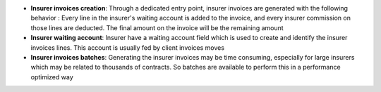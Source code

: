 - **Insurer invoices creation**: Through a dedicated entry point, insurer
  invoices are generated with the following behavior : Every line in the
  insurer's waiting account is added to the invoice, and every insurer
  commission on those lines are deducted. The final amount on the invoice will
  be the remaining amount

- **Insurer waiting account**: Insurer have a waiting account field which is
  used to create and identify the insurer invoices lines. This account is
  usually fed by client invoices moves

- **Insurer invoices batches**: Generating the insurer invoices may be time
  consuming, especially for large insurers which may be related to thousands of
  contracts. So batches are available to perform this in a performance
  optimized way
